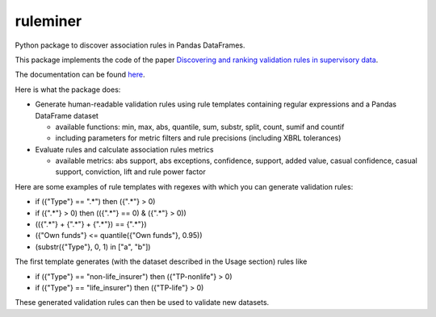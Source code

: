 =========
ruleminer
=========

.. image:: https://readthedocs.org/projects/ruleminer/badge/?version=latest
        :alt: ReadTheDocs
        :target: https://ruleminer.readthedocs.io/en/latest/

.. image:: https://img.shields.io/pypi/v/ruleminer.svg
        :target: https://pypi.python.org/pypi/ruleminer

.. image:: https://img.shields.io/badge/License-MIT-yellow.svg
        :target: https://opensource.org/licenses/MIT
        :alt: License: MIT

.. image:: https://img.shields.io/badge/code%20style-black-000000.svg
        :target: https://github.com/psf/black
        :alt: Code style: black


Python package to discover association rules in Pandas DataFrames. 

This package implements the code of the paper `Discovering and ranking validation rules in supervisory data <https://github.com/wjwillemse/ruleminer/tree/main/docs/paper.pdf>`_.

The documentation can be found `here <https://ruleminer.readthedocs.io/en/latest/>`_. 

Here is what the package does:

* Generate human-readable validation rules using rule templates containing regular expressions and a Pandas DataFrame dataset

  - available functions: min, max, abs, quantile, sum, substr, split, count, sumif and countif
  - including parameters for metric filters and rule precisions (including XBRL tolerances)

* Evaluate rules and calculate association rules metrics

  - available metrics: abs support, abs exceptions, confidence, support, added value, casual confidence, casual support, conviction, lift and rule power factor

Here are some examples of rule templates with regexes with which you can generate validation rules:

- if ({"Type"} == ".*") then ({".*"} > 0)

- if ({".*"} > 0) then (({".*"} == 0) & ({".*"} > 0))

- (({".*"} + {".*"} + {".*"}) == {".*"})

- ({"Own funds"} <= quantile({"Own funds"}, 0.95))

- (substr({"Type"}, 0, 1) in ["a", "b"])

The first template generates (with the dataset described in the Usage section) rules like

- if ({"Type"} == "non-life_insurer") then ({"TP-nonlife"} > 0)
- if ({"Type"} == "life_insurer") then ({"TP-life"} > 0)

These generated validation rules can then be used to validate new datasets.

